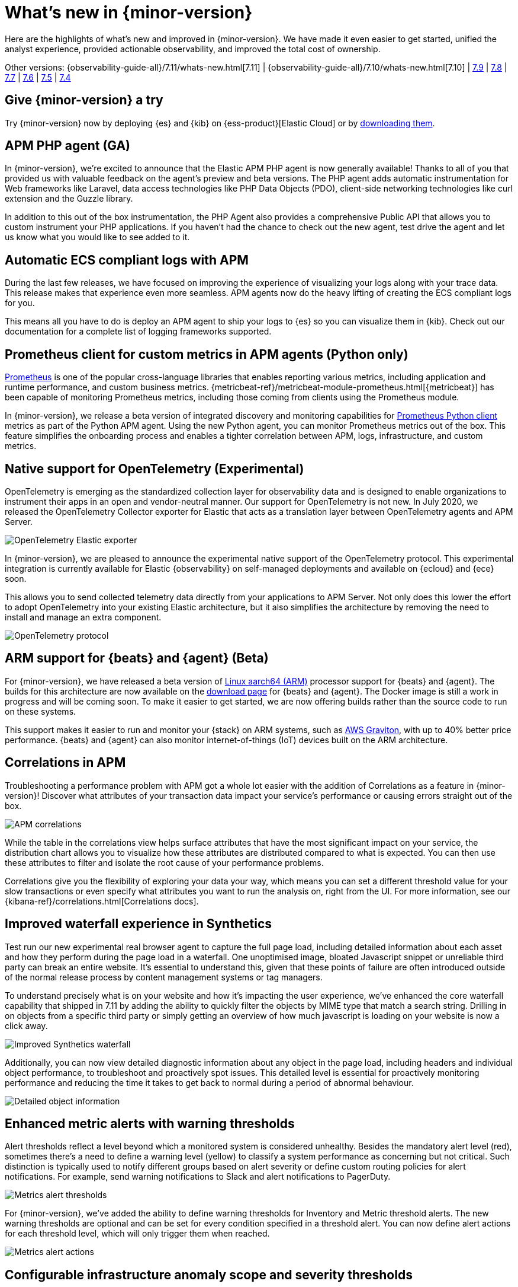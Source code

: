 [[whats-new]]
= What's new in {minor-version}

Here are the highlights of what's new and improved in {minor-version}. We have made it even easier to get
started, unified the analyst experience, provided actionable observability, and improved the total cost
of ownership.

Other versions:
{observability-guide-all}/7.11/whats-new.html[7.11] |
{observability-guide-all}/7.10/whats-new.html[7.10] |
https://www.elastic.co/blog/whats-new-elastic-observability-7-9-0-unified-agent-kpi-overview-dashboard[7.9] |
https://www.elastic.co/blog/elastic-observability-7-8-0-released[7.8] |
https://www.elastic.co/blog/elastic-observability-7-7-0-released[7.7] |
https://www.elastic.co/blog/elastic-observability-7-6-0-released[7.6] |
https://www.elastic.co/blog/elastic-observability-7-5-0-released[7.5] |
https://www.elastic.co/blog/elastic-observability-update-7-4-0[7.4]

[discrete]
== Give {minor-version} a try

Try {minor-version} now by deploying {es} and {kib} on
{ess-product}[Elastic Cloud] or
by https://www.elastic.co/start[downloading them].

// tag::whats-new[]

[discrete]
== APM PHP agent (GA)

In {minor-version}, we're excited to announce that the Elastic APM PHP agent is now generally available!
Thanks to all of you that provided us with valuable feedback on the agent's preview and beta versions.
The PHP agent adds automatic instrumentation for Web frameworks like Laravel, data access technologies
like PHP Data Objects (PDO), client-side networking technologies like curl extension and the Guzzle library.

In addition to this out of the box instrumentation, the PHP Agent also provides a comprehensive Public API
that allows you to custom instrument your PHP applications. If you haven’t had the chance to check out the new agent,
test drive the agent and let us know what you would like to see added to it.

[discrete]
== Automatic ECS compliant logs with APM

During the last few releases, we have focused on improving the experience of visualizing your logs along with your
trace data. This release makes that experience even more seamless. APM agents now do the heavy lifting of creating
the ECS compliant logs for you.

This means all you have to do is deploy an APM agent to ship your logs to {es} so you can visualize them in {kib}.
Check out our documentation for a complete list of logging frameworks supported.

[discrete]
== Prometheus client for custom metrics in APM agents (Python only)

https://prometheus.io/docs/instrumenting/clientlibs/[Prometheus] is one of the popular cross-language libraries that enables reporting various metrics,
including application and runtime performance, and custom business metrics. {metricbeat-ref}/metricbeat-module-prometheus.html[{metricbeat}] has been capable of
monitoring Prometheus metrics, including those coming from clients using the Prometheus module.

In {minor-version}, we release a beta version of integrated discovery and monitoring capabilities for https://github.com/prometheus/client_python[Prometheus Python client]
metrics as part of the Python APM agent. Using the new Python agent, you can monitor Prometheus metrics out of the box. This feature simplifies the onboarding process and
enables a tighter correlation between APM, logs, infrastructure, and custom metrics.

[discrete]
== Native support for OpenTelemetry (Experimental)

OpenTelemetry is emerging as the standardized collection layer for observability data and is designed to enable
organizations to instrument their apps in an open and vendor-neutral manner. Our support for OpenTelemetry is not new.
In July 2020, we released the OpenTelemetry Collector exporter for Elastic that acts as a translation layer between OpenTelemetry agents and APM Server.

image::images/otel-exporter-arch.png[OpenTelemetry Elastic exporter]

In {minor-version}, we are pleased to announce the experimental native support of the OpenTelemetry protocol. This experimental integration is currently
available for Elastic {observability} on self-managed deployments and available on {ecloud} and {ece} soon.

This allows you to send collected telemetry data directly from your applications to APM Server. 
Not only does this lower the effort to adopt OpenTelemetry into your existing Elastic architecture, but it also simplifies the architecture by removing
the need to install and manage an extra component.

image::images/otel-protocol-arch.png[OpenTelemetry protocol]

[discrete]
== ARM support for {beats} and {agent} (Beta)

For {minor-version}, we have released a beta version of https://github.com/elastic/beats/pull/23479[Linux aarch64 (ARM)] processor support for {beats} and {agent}. The builds
for this architecture are now available on the https://www.elastic.co/downloads/[download page] for {beats} and {agent}. The Docker image is still a work
in progress and will be coming soon. To make it easier to get started, we are now offering builds rather than the source code to run on these systems.

This support makes it easier to run and monitor your {stack} on ARM systems, such as https://aws.amazon.com/ec2/graviton/[AWS Graviton], with up to 40% better price performance.
{beats} and {agent} can also monitor internet-of-things (IoT) devices built on the ARM architecture.

[discrete]
== Correlations in APM

Troubleshooting a performance problem with APM got a whole lot easier with the addition of Correlations as a feature in {minor-version}! Discover what
attributes of your transaction data impact your service's performance or causing errors straight out of the box.

[role="screenshot"]
image::images/apm-correlations.png[APM correlations]

While the table in the correlations view helps surface attributes that have the most significant impact on your service, the distribution chart allows
you to visualize how these attributes are distributed compared to what is expected. You can then use these attributes to filter and isolate the root
cause of your performance problems. 

Correlations give you the flexibility of exploring your data your way, which means you can set a different threshold value for your slow transactions
or even specify what attributes you want to run the analysis on, right from the UI. For more information, see our {kibana-ref}/correlations.html[Correlations docs].

[discrete]
== Improved waterfall experience in Synthetics

Test run our new experimental real browser agent to capture the full page load, including detailed information about each asset and how they perform during
the page load in a waterfall. One unoptimised image, bloated Javascript snippet or unreliable third party can break an entire website. It’s essential to
understand this, given that these points of failure are often introduced outside of the normal release process by content management systems or tag managers.

To understand precisely what is on your website and how it’s impacting the user experience, we’ve enhanced the core waterfall capability that shipped in 7.11
by adding the ability to quickly filter the objects by MIME type that match a search string. Drilling in on objects from a specific third party or simply
getting an overview of how much javascript is loading on your website is now a click away.

[role="screenshot"]
image::images/improved-synthetics-waterfall.png[Improved Synthetics waterfall]

Additionally, you can now view detailed diagnostic information about any object in the page load, including headers and individual object performance, to
troubleshoot and proactively spot issues. This detailed level is essential for proactively monitoring performance and reducing the time it takes to get back
to normal during a period of abnormal behaviour.

[role="screenshot"]
image::images/synthetics-waterfall-details.png[Detailed object information]

[discrete]
== Enhanced metric alerts with warning thresholds

Alert thresholds reflect a level beyond which a monitored system is considered unhealthy. Besides the mandatory alert level (red), sometimes there’s a
need to define a warning level (yellow) to classify a system performance as concerning but not critical. Such distinction is typically used to notify
different groups based on alert severity or define custom routing policies for alert notifications. For example, send warning notifications to Slack and alert
notifications to PagerDuty.

[role="screenshot"]
image::images/metrics-alert-threshold.png[Metrics alert thresholds]

For {minor-version}, we’ve added the ability to define warning thresholds for Inventory and Metric threshold alerts. The new warning thresholds are optional
and can be set for every condition specified in a threshold alert. You can now define alert actions for each threshold level, which will only trigger them when reached.

[role="screenshot"]
image::images/metrics-alert-actions.png[Metrics alert actions]

[discrete]
== Configurable infrastructure anomaly scope and severity thresholds

In {minor-version}, we’ve added the ability to control what parts of your infrastructure anomaly detection jobs should analyze. You can now use the new filter
option to set the scope for hosts and Kubernetes {ml} jobs. This way, you can configure anomaly detection to only look at your production Kubernetes clusters
located in a particular cloud region or hosts that follow a specific tagging policy.

[role="screenshot"]
image::images/infra-anomaly-scope.png[Configure anomaly scope]

Anomaly scores are used to provide a realistic view of the anomaly detection results. The anomaly score is a value from 0 to 100, which indicates the significance
of the anomaly compared to previously seen anomalies.

Not all anomalies are equally significant, so we've added the ability to control what anomalies are
highlighted in the UI based on the anomaly severity threshold. For example, if you are only interested in critical anomalies, this setting makes it easier to
visualize anomalies with a high severity score.

You can define the anomaly severity threshold on the Settings page of the {metrics-app} in {kib}.

[role="screenshot"]
image::images/infra-anomaly-define.png[Define anomaly severity thresholds]

[discrete]
== Embedded logs stream view in dashboards

For {minor-version}, we're excited to announce that the logs stream view is now an embeddable component. So when building a new dashboard or editing an
existing one, you can follow the steps below to embed the logs stream view.

[role="screenshot"]
image::images/logs-stream.png[Embedded logs stream]

[discrete]
== Swimlane charts for visualizing {ml} anomalies

In {minor-version}, we have replaced the anomalies visualization from bar charts to swimlane charts, similar to the anomaly explorer views in our {ml} solution.
The swimlane view enables a three-dimensional visualization experience with time and dataset as first and second dimensions, and color providing the anomaly
severity dimension.

[role="screenshot"]
image::images/ml-swimlanes-charts.png[Swimlane charts]

[discrete]
== Sync time across observability apps

Previously, when switching between the Observability apps using the left-hand navigation, we did not always persist the time range selection. In {minor-version}, we improved
the workflow to ensure that the application's timeframe is preserved as users navigate. This improvement dramatically increases the speed and efficiency of
investigation workflows across logs, metrics, traces, and other data types.

[discrete]
== {stack} monitoring out-of-the-box alerts

The {stack} monitoring feature provides a way to keep a pulse on the health and performance of your {es} cluster. These alerts are preconfigured
based on the best practices and provide flexibility to tailor them to meet your specific needs, including changing alert conditions and actions using the setup mode.

We now have the following preconfigured alerts that are automatically created:

* CCR read exceptions
* Cluster health
* CPU usage
* Disk usage
* {es} version mismatch
* {kib} version mismatch
* License expiration
* {ls} version mismatch
* Memory usage (JVM)
* Missing monitoring data
* Nodes changed
* Shard size
* Thread pool search rejections
* Thread pool write rejections

This release adds a new alert for *Shard size* that notifies you when a primary shard exceeds 55 GB in size. You can apply index patterns to configure alerts
for specific indices and modify the size value. The alert helps notify you when a shard grows too large because of misconfigured ILM policy or in cases where
ILM policy may be running into errors. Very large shards can negatively affect the cluster's ability to recover from failure. There is no fixed limit on how
large shards can be, but a shard size of 50GB as a limit has been seen to work for a variety of use-cases.

This release also recreates stack monitoring default watches to Kibana alerts. When you visit the stack monitoring application for the first time, the following
default watches are created as Kibana alerts, and the corresponding watches are deleted following a successful conversion after an upgrade:

* Cluster health
* {es} version mismatch
* {kib} version mismatch
* {ls} version mismatch
* Nodes changed
* License expiration

The default action for these out of the box alerts write to Kibana logs. You should configure additional actions to be notified when these alerts trigger
using your favorite notification method.

[discrete]
== {observability} deployment auto-scaling in {ess} and {ece}

Autoscaling was one of the most requested features from the Elastic Observability community, whether looking for easy ways to keep up with dynamic demands
or extending instrumentation to all applications in an optimized fashion without overpaying for max capacity.

Now, you can let {ecloud} automatically monitor storage utilization and {ml} capacity, adjust resources, and maintain performance with
autoscaling so that you can focus on running your business. Autoscaling is now available for {ecloud} and {ece} 2.9.
Autoscaling monitors both the storage utilization for your {es} data nodes and the available capacity for your {ml} jobs.
Autoscaling automatically adjusts resource capacity to maintain node performance.

You can enable autoscaling using the API, CLI, or from the {ecloud} console. Your {es} data nodes’ capacity grows as you store more data.
Your {ml} node’s memory and CPU capacity will grow or shrink, based on your {ml} jobs' resource requirements. You can also set thresholds to
prevent runaway cluster growth.

[discrete]
== Frozen data tier on object stores like S3 (Technical Preview)

Unlock new value by making object stores like S3 fully searchable with the new frozen tier, which is now in technical preview.
Using the new frozen tier, you can decouple compute from storage, adding the capability to search directly on object storage
such as AWS’s S3, Google Cloud Storage, and Microsoft Azure Storage.

This functionality allows you to search your data at a fraction of the cost with a trade-off in performance while reducing the
number of dedicated resources needed for a search. By only fetching the data required to complete a query from the object store
and caching this data locally as needed, the frozen tier offers the best search experience while enabling you to store an unlimited amount of data.

With searchable snapshots, you can cost-effectively search across all of your application content and historical workplace records
without breaking the bank. Store more analytics data for marketing analysis or test and release versioned application catalogs for
new deployment strategies. In observability use cases, you no longer need to choose which log, metric, or APM data to delete to save money.
Imagine having the ability to search year over year on application performance without needing to rehydrate your data from backup.
// end::whats-new[]
